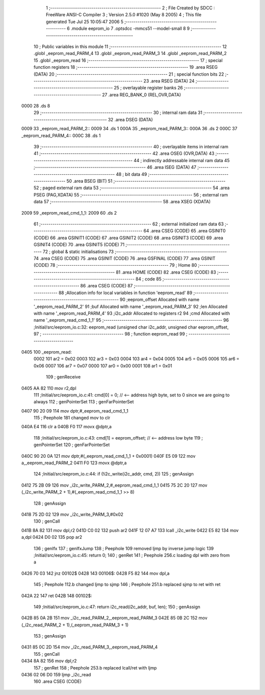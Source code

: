                               1 ;--------------------------------------------------------
                              2 ; File Created by SDCC : FreeWare ANSI-C Compiler
                              3 ; Version 2.5.0 #1020 (May  8 2005)
                              4 ; This file generated Tue Jul 25 10:05:47 2006
                              5 ;--------------------------------------------------------
                              6 	.module eeprom_io
                              7 	.optsdcc -mmcs51 --model-small
                              8 	
                              9 ;--------------------------------------------------------
                             10 ; Public variables in this module
                             11 ;--------------------------------------------------------
                             12 	.globl _eeprom_read_PARM_4
                             13 	.globl _eeprom_read_PARM_3
                             14 	.globl _eeprom_read_PARM_2
                             15 	.globl _eeprom_read
                             16 ;--------------------------------------------------------
                             17 ; special function registers
                             18 ;--------------------------------------------------------
                             19 	.area RSEG    (DATA)
                             20 ;--------------------------------------------------------
                             21 ; special function bits 
                             22 ;--------------------------------------------------------
                             23 	.area RSEG    (DATA)
                             24 ;--------------------------------------------------------
                             25 ; overlayable register banks 
                             26 ;--------------------------------------------------------
                             27 	.area REG_BANK_0	(REL,OVR,DATA)
   0000                      28 	.ds 8
                             29 ;--------------------------------------------------------
                             30 ; internal ram data
                             31 ;--------------------------------------------------------
                             32 	.area DSEG    (DATA)
   0009                      33 _eeprom_read_PARM_2::
   0009                      34 	.ds 1
   000A                      35 _eeprom_read_PARM_3::
   000A                      36 	.ds 2
   000C                      37 _eeprom_read_PARM_4::
   000C                      38 	.ds 1
                             39 ;--------------------------------------------------------
                             40 ; overlayable items in internal ram 
                             41 ;--------------------------------------------------------
                             42 	.area OSEG    (OVR,DATA)
                             43 ;--------------------------------------------------------
                             44 ; indirectly addressable internal ram data
                             45 ;--------------------------------------------------------
                             46 	.area ISEG    (DATA)
                             47 ;--------------------------------------------------------
                             48 ; bit data
                             49 ;--------------------------------------------------------
                             50 	.area BSEG    (BIT)
                             51 ;--------------------------------------------------------
                             52 ; paged external ram data
                             53 ;--------------------------------------------------------
                             54 	.area PSEG    (PAG,XDATA)
                             55 ;--------------------------------------------------------
                             56 ; external ram data
                             57 ;--------------------------------------------------------
                             58 	.area XSEG    (XDATA)
   2009                      59 _eeprom_read_cmd_1_1:
   2009                      60 	.ds 2
                             61 ;--------------------------------------------------------
                             62 ; external initialized ram data
                             63 ;--------------------------------------------------------
                             64 	.area CSEG    (CODE)
                             65 	.area GSINIT0 (CODE)
                             66 	.area GSINIT1 (CODE)
                             67 	.area GSINIT2 (CODE)
                             68 	.area GSINIT3 (CODE)
                             69 	.area GSINIT4 (CODE)
                             70 	.area GSINIT5 (CODE)
                             71 ;--------------------------------------------------------
                             72 ; global & static initialisations
                             73 ;--------------------------------------------------------
                             74 	.area CSEG    (CODE)
                             75 	.area GSINIT  (CODE)
                             76 	.area GSFINAL (CODE)
                             77 	.area GSINIT  (CODE)
                             78 ;--------------------------------------------------------
                             79 ; Home
                             80 ;--------------------------------------------------------
                             81 	.area HOME    (CODE)
                             82 	.area CSEG    (CODE)
                             83 ;--------------------------------------------------------
                             84 ; code
                             85 ;--------------------------------------------------------
                             86 	.area CSEG    (CODE)
                             87 ;------------------------------------------------------------
                             88 ;Allocation info for local variables in function 'eeprom_read'
                             89 ;------------------------------------------------------------
                             90 ;eeprom_offset             Allocated with name '_eeprom_read_PARM_2'
                             91 ;buf                       Allocated with name '_eeprom_read_PARM_3'
                             92 ;len                       Allocated with name '_eeprom_read_PARM_4'
                             93 ;i2c_addr                  Allocated to registers r2 
                             94 ;cmd                       Allocated with name '_eeprom_read_cmd_1_1'
                             95 ;------------------------------------------------------------
                             96 ;Initial/src/eeprom_io.c:32: eeprom_read (unsigned char i2c_addr, unsigned char eeprom_offset,
                             97 ;	-----------------------------------------
                             98 ;	 function eeprom_read
                             99 ;	-----------------------------------------
   0405                     100 _eeprom_read:
                    0002    101 	ar2 = 0x02
                    0003    102 	ar3 = 0x03
                    0004    103 	ar4 = 0x04
                    0005    104 	ar5 = 0x05
                    0006    105 	ar6 = 0x06
                    0007    106 	ar7 = 0x07
                    0000    107 	ar0 = 0x00
                    0001    108 	ar1 = 0x01
                            109 ;     genReceive
   0405 AA 82               110 	mov	r2,dpl
                            111 ;Initial/src/eeprom_io.c:41: cmd[0] = 0; // <-- address high byte, set to 0 since we are going to always
                            112 ;     genPointerSet
                            113 ;     genFarPointerSet
   0407 90 20 09            114 	mov	dptr,#_eeprom_read_cmd_1_1
                            115 ;	Peephole 181	changed mov to clr
   040A E4                  116 	clr	a
   040B F0                  117 	movx	@dptr,a
                            118 ;Initial/src/eeprom_io.c:43: cmd[1] = eeprom_offset; // <-- address low byte
                            119 ;     genPointerSet
                            120 ;     genFarPointerSet
   040C 90 20 0A            121 	mov	dptr,#(_eeprom_read_cmd_1_1 + 0x0001)
   040F E5 09               122 	mov	a,_eeprom_read_PARM_2
   0411 F0                  123 	movx	@dptr,a
                            124 ;Initial/src/eeprom_io.c:44: if (!i2c_write(i2c_addr, cmd, 2))
                            125 ;     genAssign
   0412 75 2B 09            126 	mov	_i2c_write_PARM_2,#_eeprom_read_cmd_1_1
   0415 75 2C 20            127 	mov	(_i2c_write_PARM_2 + 1),#(_eeprom_read_cmd_1_1 >> 8)
                            128 ;     genAssign
   0418 75 2D 02            129 	mov	_i2c_write_PARM_3,#0x02
                            130 ;     genCall
   041B 8A 82               131 	mov	dpl,r2
   041D C0 02               132 	push	ar2
   041F 12 07 A7            133 	lcall	_i2c_write
   0422 E5 82               134 	mov	a,dpl
   0424 D0 02               135 	pop	ar2
                            136 ;     genIfx
                            137 ;     genIfxJump
                            138 ;	Peephole 109	removed ljmp by inverse jump logic
                            139 ;Initial/src/eeprom_io.c:45: return 0;
                            140 ;     genRet
                            141 ;	Peephole 256.c	loading dpl with zero from a
   0426 70 03               142 	jnz	00102$
   0428                     143 00106$:
   0428 F5 82               144 	mov	dpl,a
                            145 ;	Peephole 112.b	changed ljmp to sjmp
                            146 ;	Peephole 251.b	replaced sjmp to ret with ret
   042A 22                  147 	ret
   042B                     148 00102$:
                            149 ;Initial/src/eeprom_io.c:47: return i2c_read(i2c_addr, buf, len);
                            150 ;     genAssign
   042B 85 0A 2B            151 	mov	_i2c_read_PARM_2,_eeprom_read_PARM_3
   042E 85 0B 2C            152 	mov	(_i2c_read_PARM_2 + 1),(_eeprom_read_PARM_3 + 1)
                            153 ;     genAssign
   0431 85 0C 2D            154 	mov	_i2c_read_PARM_3,_eeprom_read_PARM_4
                            155 ;     genCall
   0434 8A 82               156 	mov	dpl,r2
                            157 ;     genRet
                            158 ;	Peephole 253.b	replaced lcall/ret with ljmp
   0436 02 06 D0            159 	ljmp	_i2c_read
                            160 	.area CSEG    (CODE)

